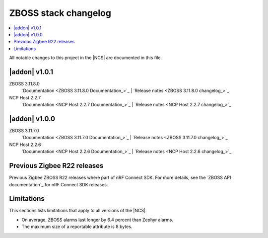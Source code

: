 .. _zboss_changelog:

ZBOSS stack changelog
#####################

.. contents::
   :local:
   :depth: 2

All notable changes to this project in the |NCS| are documented in this file.

|addon| v1.0.1
**************

ZBOSS 3.11.8.0
  `Documentation <ZBOSS 3.11.8.0 Documentation_>`_ | `Release notes <ZBOSS 3.11.8.0 changelog_>`_

NCP Host 2.2.7
  `Documentation <NCP Host 2.2.7 Documentation_>`_ | `Release notes <NCP Host 2.2.7 changelog_>`_

|addon| v1.0.0
**************

ZBOSS 3.11.7.0
  `Documentation <ZBOSS 3.11.7.0 Documentation_>`_ | `Release notes <ZBOSS 3.11.7.0 changelog_>`_

NCP Host 2.2.6
  `Documentation <NCP Host 2.2.6 Documentation_>`_ | `Release notes <NCP Host 2.2.6 changelog_>`_
  
Previous Zigbee R22 releases
****************************

Previous Zigbee ZBOSS R22 releases where part of nRF Connect SDK. For more details, see the `ZBOSS API documentation`_ for nRF Connect SDK releases.

Limitations
***********

This sections lists limitations that apply to all versions of the |NCS|.

* On average, ZBOSS alarms last longer by 6.4 percent than Zephyr alarms.
* The maximum size of a reportable attribute is 8 bytes.
